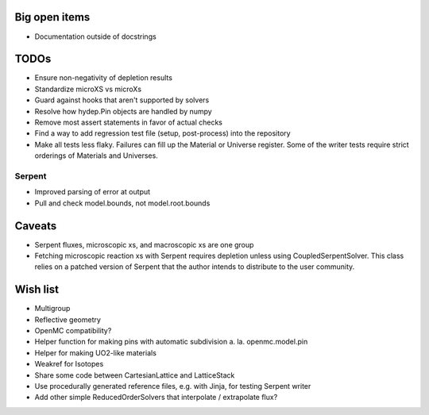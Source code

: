 Big open items
==============

* Documentation outside of docstrings

TODOs
=====

* Ensure non-negativity of depletion results
* Standardize microXS vs microXs
* Guard against hooks that aren't supported by solvers
* Resolve how hydep.Pin objects are handled by numpy
* Remove most assert statements in favor of actual checks
* Find a way to add regression test file (setup, post-process) into
  the repository
* Make all tests less flaky. Failures can fill up the Material or
  Universe register. Some of the writer tests require strict orderings
  of Materials and Universes.

Serpent
-------

* Improved parsing of error at output
* Pull and check model.bounds, not model.root.bounds

Caveats
=======

* Serpent fluxes, microscopic xs, and macroscopic xs are one group
* Fetching microscopic reaction xs with Serpent requires depletion
  unless using CoupledSerpentSolver. This class relies on a patched
  version of Serpent that the author intends to distribute to the
  user community.

Wish list
=========

* Multigroup
* Reflective geometry
* OpenMC compatibility?
* Helper function for making pins with automatic subdivision
  a. la. openmc.model.pin
* Helper for making UO2-like materials
* Weakref for Isotopes
* Share some code between CartesianLattice and LatticeStack
* Use procedurally generated reference files, e.g. with Jinja, for
  testing Serpent writer
* Add other simple ReducedOrderSolvers that interpolate / extrapolate
  flux?
